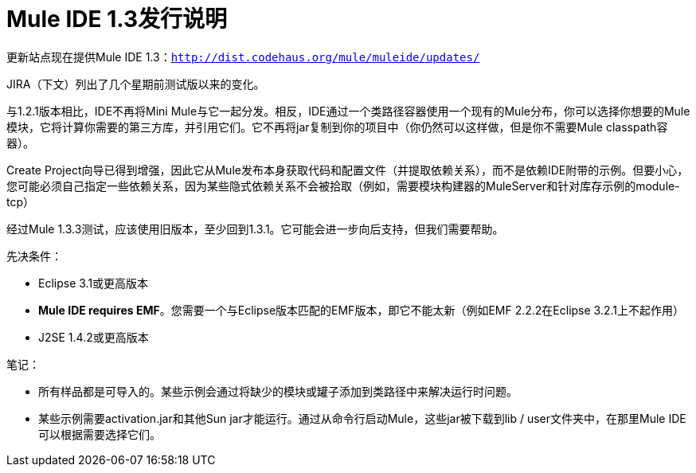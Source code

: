 =  Mule IDE 1.3发行说明
:keywords: release notes, ide


更新站点现在提供Mule IDE 1.3：`http://dist.codehaus.org/mule/muleide/updates/`

JIRA（下文）列出了几个星期前测试版以来的变化。

与1.2.1版本相比，IDE不再将Mini Mule与它一起分发。相反，IDE通过一个类路径容器使用一个现有的Mule分布，你可以选择你想要的Mule模块，它将计算你需要的第三方库，并引用它们。它不再将jar复制到你的项目中（你仍然可以这样做，但是你不需要Mule classpath容器）。

Create Project向导已得到增强，因此它从Mule发布本身获取代码和配置文件（并提取依赖关系），而不是依赖IDE附带的示例。但要小心，您可能必须自己指定一些依赖关系，因为某些隐式依赖关系不会被拾取（例如，需要模块构建器的MuleServer和针对库存示例的module-tcp）

经过Mule 1.3.3测试，应该使用旧版本，至少回到1.3.1。它可能会进一步向后支持，但我们需要帮助。

先决条件：

*  Eclipse 3.1或更高版本
*  *Mule IDE requires EMF*。您需要一个与Eclipse版本匹配的EMF版本，即它不能太新（例如EMF 2.2.2在Eclipse 3.2.1上不起作用）
*  J2SE 1.4.2或更高版本

笔记：

* 所有样品都是可导入的。某些示例会通过将缺少的模块或罐子添加到类路径中来解决运行时问题。
* 某些示例需要activation.jar和其他Sun jar才能运行。通过从命令行启动Mule，这些jar被下载到lib / user文件夹中，在那里Mule IDE可以根据需要选择它们。
